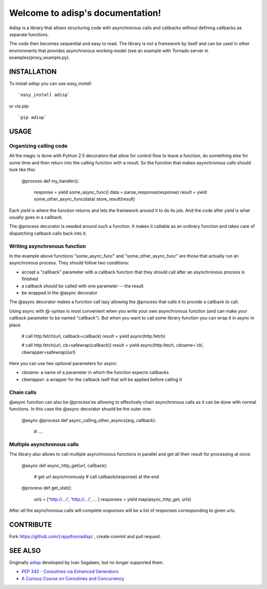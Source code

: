 Welcome to adisp's documentation!
=================================


Adisp is a library that allows structuring code with asynchronous calls and
callbacks without defining callbacks as separate functions.

The code then becomes sequential and easy to read. The library is not a framework by itself
and can be used in other environments that provides asynchronous working model
(see an example with Tornado server in examples/proxy_example.py).

INSTALLATION
------------

To install adisp you can use `easy_install`::

  `easy_install adisp`

or via `pip`::

  `pip adisp`


USAGE
-----

Organizing calling code
^^^^^^^^^^^^^^^^^^^^^^^

All the magic is done with Python 2.5 decorators that allow for control flow to
leave a function, do sometihing else for some time and then return into the
calling function with a result. So the function that makes asynchronous calls
should look like this:

    @process
    def my_handler():
        response = yield some_async_func()
        data = parse_response(response)
        result = yield some_other_async_func(data)
        store_result(result)

Each `yield` is where the function returns and lets the framework around it to
do its job. And the code after `yield` is what usually goes in a callback.

The @process decorator is needed around such a function. It makes it callable
as an ordinary function and takes care of dispatching callback calls back into
it.

Writing asynchronous function
^^^^^^^^^^^^^^^^^^^^^^^^^^^^^

In the example above functions "some_async_func" and "some_other_async_func"
are those that actually run an asynchronous process. They should follow two
conditions:

- accept a "callback" parameter with a callback function that they should call
  after an asynchronous process is finished
- a callback should be called with one parameter -- the result
- be wrapped in the @async decorator

The @async decorator makes a function call lazy allowing the @process that
calls it to provide a callback to call.

Using async with @-syntax is most convenient when you write your own
asynchronous function (and can make your callback parameter to be named
"callback"). But when you want to call some library function you can wrap it in
async in place.

    # call http.fetch(url, callback=callback)
    result = yield async(http.fetch)

    # call http.fetch(url, cb=safewrap(callback))
    result = yield async(http.fetch, cbname='cb', cbwrapper=safewrap)(url)

Here you can use two optional parameters for async:

- `cbname`: a name of a parameter in which the function expects callbacks
- `cbwrapper`: a wrapper for the callback iself that will be applied before
  calling it

Chain calls
^^^^^^^^^^^

@async function can also be @process'es allowing to effectively chain
asynchronous calls as it can be done with normal functions. In this case the
@async decorator shuold be the outer one:

    @async
    @process
    def async_calling_other_asyncs(arg, callback):
        # ....

Multiple asynchronous calls
^^^^^^^^^^^^^^^^^^^^^^^^^^^

The library also allows to call multiple asynchronous functions in parallel and
get all their result for processing at once:

    @async
    def async_http_get(url, callback):
        # get url asynchronously
        # call callback(response) at the end

    @process
    def get_stat():
        urls = ['http://.../', 'http://.../', ... ]
        responses = yield map(async_http_get, urls)

After *all* the asynchronous calls will complete `responses` will be a list of
responses corresponding to given urls.


CONTRIBUTE
----------

Fork https://github.com/Lispython/adisp/ , create commit and pull request.


SEE ALSO
--------

Originally `adisp`_  developed by Ivan Sagalaev, but no longer supported them.

- `PEP 342 - Coroutines via Enhanced Generators <http://www.python.org/dev/peps/pep-0342/>`_
- `A Curious Course on Coroutines and Concurrency <http://dabeaz.com/coroutines/>`_

.. _`adisp`: http://softwaremaniacs.org/blog/2009/12/11/adisp/
